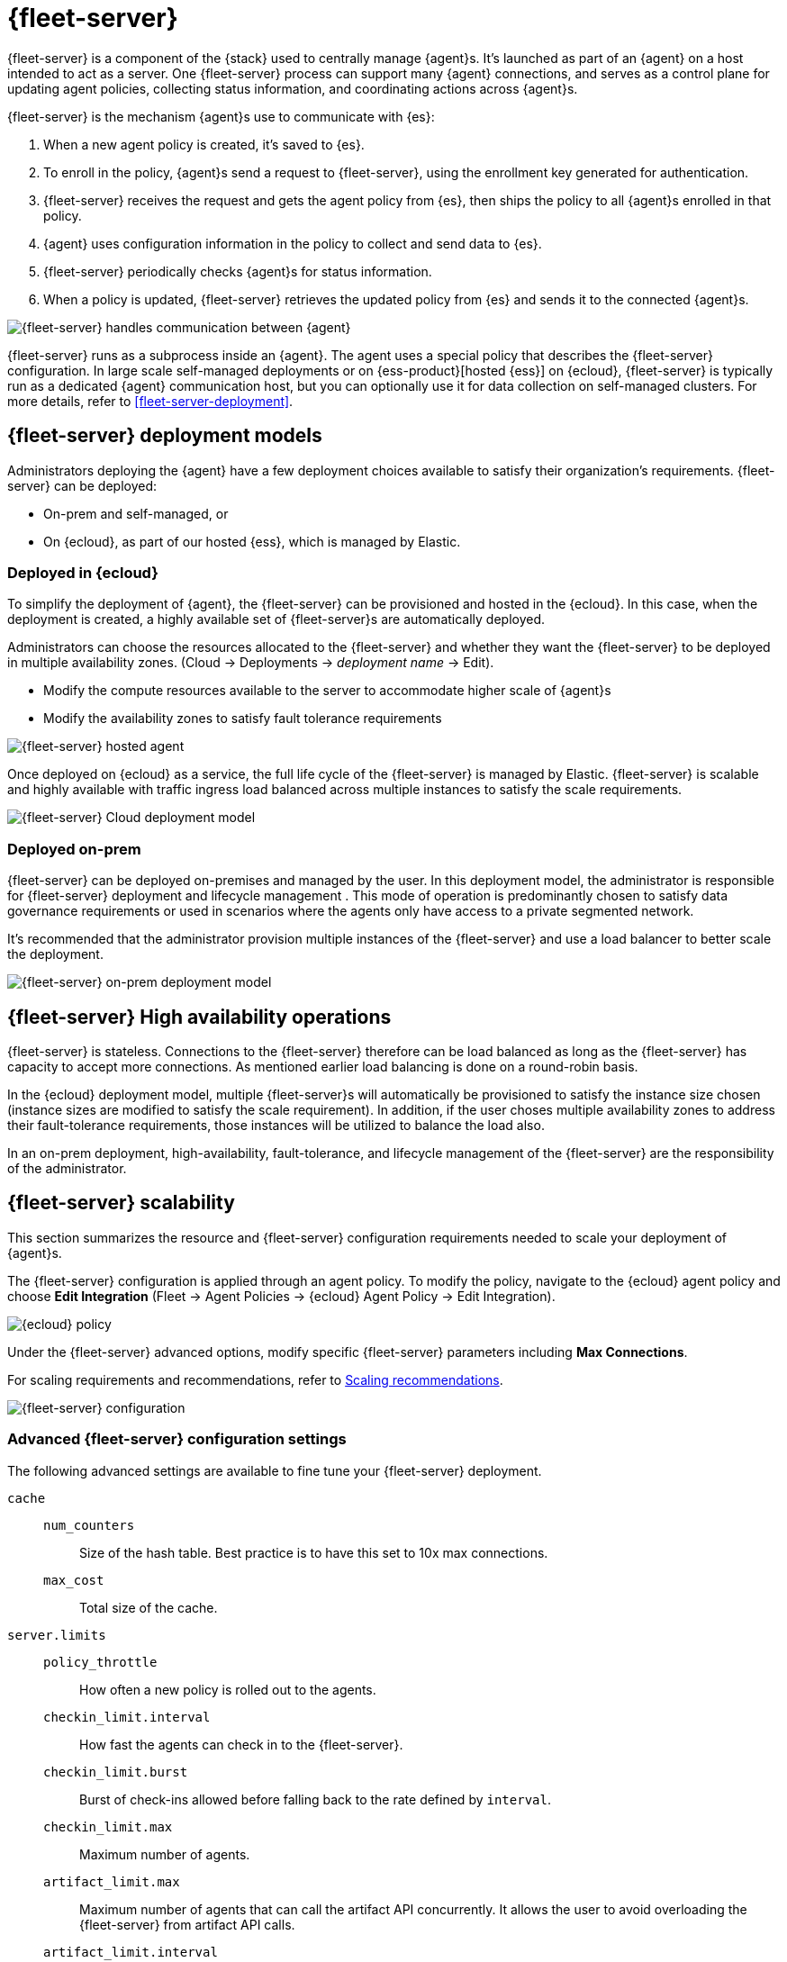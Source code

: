 [[fleet-server]]
= {fleet-server}

{fleet-server} is a component of the {stack} used to centrally manage {agent}s.
It's launched as part of an {agent} on a host intended to act as a server.
One {fleet-server} process can support many {agent} connections,
and serves as a control plane for updating agent policies, collecting
status information, and coordinating actions across {agent}s.

{fleet-server} is the mechanism {agent}s use to communicate with {es}:

. When a new agent policy is created, it's saved to {es}.

. To enroll in the policy, {agent}s send a request to {fleet-server},
using the enrollment key generated for authentication.

. {fleet-server} receives the request and gets the agent policy from {es},
then ships the policy to all {agent}s enrolled in that policy.

. {agent} uses configuration information in the policy to collect and send data
to {es}.

. {fleet-server} periodically checks {agent}s for status information.

. When a policy is updated, {fleet-server} retrieves the updated policy from
{es} and sends it to the connected {agent}s.

image::fleet/images/fleet-server-communication.png[{fleet-server} handles communication between {agent}, {fleet}, {es}, and {kib}]

{fleet-server} runs as a subprocess inside an {agent}. The agent uses a special
policy that describes the {fleet-server} configuration. In large scale
self-managed deployments or on {ess-product}[hosted {ess}] on {ecloud},
{fleet-server} is typically run as a dedicated {agent} communication host, but
you can optionally use it for data collection on self-managed clusters. For more
details, refer to <<fleet-server-deployment>>.

[discrete]
[[deployment-models]]
== {fleet-server} deployment models

Administrators deploying the {agent} have a few deployment choices
available to satisfy their organization's requirements. {fleet-server} can be
deployed:

* On-prem and self-managed, or
* On {ecloud}, as part of our hosted {ess}, which is managed by Elastic.


[discrete]
[[deployed-in-cloud]]
=== Deployed in {ecloud}

To simplify the deployment of {agent}, the {fleet-server} can be
provisioned and hosted in the {ecloud}. In this case, when the deployment is
created, a highly available set of {fleet-server}s are automatically deployed.

Administrators can choose the resources allocated to the {fleet-server} and
whether they want the {fleet-server} to be deployed in multiple availability
zones. (Cloud → Deployments → _deployment name_ → Edit).

* Modify the compute resources available to the server to accommodate higher
scale of {agent}s
* Modify the availability zones to satisfy fault tolerance requirements

[role="screenshot"]
image::images/fleet-server-hosted-container.png[{fleet-server} hosted agent]

Once deployed on {ecloud} as a service, the full life cycle of the
{fleet-server} is managed by Elastic. {fleet-server} is scalable and highly
available with traffic ingress load balanced across multiple instances to
satisfy the scale requirements.

image::images/fleet-server-cloud-deployment.png[{fleet-server} Cloud deployment model]

[discrete]
[[deployed-on-prem]]
=== Deployed on-prem

{fleet-server} can be deployed on-premises and managed by the user. In this
deployment model, the administrator is responsible for {fleet-server} deployment
and lifecycle management . This mode of operation is predominantly chosen to
satisfy data governance requirements or used in scenarios where the agents only
have access to a private segmented network.

It’s recommended that the administrator provision multiple instances of the
{fleet-server} and use a load balancer to better scale the deployment.

image::images/fleet-server-on-prem-deployment.png[{fleet-server} on-prem deployment model]

[discrete]
[[fleet-server-HA-operations]]
== {fleet-server} High availability operations

{fleet-server} is stateless. Connections to the {fleet-server} therefore can be
load balanced as long as the {fleet-server} has capacity to accept more
connections. As mentioned earlier load balancing is done on a round-robin basis.

In the {ecloud} deployment model, multiple {fleet-server}s will automatically be
provisioned to satisfy the instance size chosen (instance sizes are modified to
satisfy the scale requirement). In addition, if the user choses multiple
availability zones to address their fault-tolerance requirements, those
instances will be utilized to balance the load also.

In an on-prem deployment, high-availability, fault-tolerance, and lifecycle
management of the {fleet-server} are the responsibility of the administrator.

[discrete]
[[fleet-server-scalability]]
== {fleet-server} scalability

This section summarizes the resource and {fleet-server} configuration
requirements needed to scale your deployment of {agent}s.

The {fleet-server} configuration is applied through an agent policy. To
modify the policy, navigate to the {ecloud} agent policy and choose *Edit
Integration* (Fleet → Agent Policies → {ecloud} Agent Policy → Edit
Integration).

[role="screenshot"]
image::images/elastic-cloud-agent-policy.png[{ecloud} policy]

Under the {fleet-server} advanced options, modify specific {fleet-server}
parameters including *Max Connections*.

For scaling requirements and recommendations, refer to <<scaling-recommendations>>.

[role="screenshot"]
image::images/fleet-server-configuration.png[{fleet-server} configuration]

[discrete]
[[fleet-server-configuration]]
=== Advanced {fleet-server} configuration settings

The following advanced settings are available to fine tune your {fleet-server}
deployment.

//TODO: We need to discuss the best way to format config settings. I'm using
//mostly tables in other sections of the docs for improved scanning, but that is
//controversial.

//Nima: I tried removed repetitive words and tried clarify the descriptions here,
//but there were some inconsistencies. You'll want to check this carefully.

`cache`::

`num_counters`:::
Size of the hash table. Best practice is to have this set to 10x max
connections.

`max_cost`:::
Total size of the cache.

`server.limits`::
`policy_throttle`:::
How often a new policy is rolled out to the agents.

`checkin_limit.interval`:::
How fast the agents can check in to the {fleet-server}.

`checkin_limit.burst`:::
Burst of check-ins allowed before falling back to the rate defined by
`interval`.

`checkin_limit.max`:::
Maximum number of agents.

`artifact_limit.max`:::
Maximum number of agents that can call the artifact API concurrently. It allows
the user to avoid overloading the {fleet-server} from artifact API calls.

`artifact_limit.interval`:::
How often artifacts are rolled out. Default of 100ms allows 10 artifacts to be
rolled out per second.

`artifact_limit.burst`:::
Number of transactions allowed for a burst, controlling oversubscription on
outbound buffer.

`ack_limit.max`:::
Maximum number of agents that can call the Ack API concurrently. It allows the
user to avoid overloading the {fleet-server} from Ack API calls.

`ack_limit.interval`:::
How often an acknowledgment (ACK) is sent. Default value of 10ms enables 100
ACKs per second to be sent.

`ack_limit.burst`:::
Burst of ACKs to accommodate (default of 20) before falling back to the rate
defined in `interval`.

`enroll_limit.max`:::
Maximum number of agents that can call the Enroll API concurrently. This setting
allows the user to avoid overloading the {fleet-server} from Enrollment API
calls.

`enroll_limit.interval`:::
Interval between processing enrollment request. Enrollment is both CPU and RAM
intensive, so the number of enrollment requests needs to be limited for overall
system health. Default value of 100ms allows 10 enrollments per second.

`enroll_limit.burst`:::
Burst of enrollments to accept before falling back to the rate defined by
`interval`.

[discrete]
[[scaling-recommendations]]
=== Scaling recommendations

The following tables provide system requirements and scaling guidelines based
on the number of agents required by your deployment:

* <<system-requirements-by-number-agents>>
* <<recommend-settings-scaling-agents-a>>
* <<recommend-settings-scaling-agents-b>>

//Are these guidelines all cloud-specific?

[discrete]
[[system-requirements-by-number-agents]]
==== System requirements by number of agents
|===
| Number of Agents | Memory      | vCPU           | {es} Cluster size

| 50               | 512MB    .5+| Up to 2.5 vCPU | 480GB disk \| 16GB RAM \| up to 5 vCPU
| 5,000            | 1GB                          | 960GB disk \| 32GB RAM \| 5 vCPU
| 7,500            | 2GB                          | 1.88TB disk \| 64GB RAM \| 9.8 vCPU
| 10,000           | 4GB                          | 3.75TB disk \| 128GB RAM \| 19.8 vCPU
| 12,500           | 8G                           | 7.5TB disk \| 256GB RAM \| 39.4 vCPU
| 30,000           | 16GB     .2+| 2.5 vCPU       | 7.5TB disk \| 256GB RAM \| 39.4 vCPU
| 50,000           | 32GB                         | 11.25TB disk \| 384GB RAM \|59.2 vCPU
|===

[discrete]
[[recommend-settings-scaling-agents-a]]
==== Recommended settings for 50 to 10,000 agents
|===
|                      | *50*    | *5,000*  | *7,500*  | *10,000*
| *Max connections*    | 100     | 7,000    | 10,000   | 20,000
5+s| Cache settings
| `num_counters`      | 2000    | 20000    | 40000    | 80000
| `max_cost`          | 2097152 | 20971520 | 50971520 | 104857600
5+s| Server limits
| `policy_throttle`   | 200ms   | 50ms     | 10ms     | 5ms
5+| `checkin_limit:`
>| `interval`          | 50ms    | 5ms      | 2ms      | 1ms
>| `burst`             | 25      | 500      | 1000     | 2000
>| `max`               | 100     | 5001     | 7501     | 10001
5+| `artifact_limit:`
>| `interval`          | 100ms   | 5ms      | 2ms      | 1ms
>| `burst`             | 10      | 500      | 1000     | 2000
>| `max`               |1 0      | 1000     | 2000     | 4000
5+| `ack_limit:`
>| `interval`          | 10ms    | 4ms      | 2ms      | 1ms
>| `burst`             | 20      | 500      | 1000     | 2000
>| `max`               | 20      | 1000     | 2000     | 4000
5+| `enroll_limit:`
>| `interval`          | 100ms   | 20ms     | 10ms     | 10ms
>| `burst`             | 5       | 50       | 100      | 100
>| `max`               | 10      | 100      | 200      | 200
5+s| Server runtime settings
| `gc_percent`         | 20      | 20       | 20       | 20
|===

[discrete]
[[recommend-settings-scaling-agents-b]]
==== Recommended settings for 12,500 to 50,000 agents

|===
|                      | *12,500*  | *30,000*  | *50,000*
| *Max connections*    | 32,000    | 32,000    | 32,000
4+s| Cache settings
| `num_counters`       | 160000    | 160000    | 320000
| `max_cost`           | 209715200 | 209715200 | 209715200
4+s| Server limits
| `policy_throttle`    | 5ms       | 2ms       | 5ms
4+| `checkin_limit:`
>| `interval`          | 500us     | 500us     | 500us
>| `burst`             | 4000      | 4000      | 4000
>| `max`               | 12501     | 15001     | 25001
4+| `artifact_limit:`
>| `interval`          | 500us     | 500us     | 500us
>| `burst`             | 4000      | 4000      | 4000
>| `max`               | 8000      | 8000      | 8000
4+| `ack_limit:`
>| `interval`          | 500us     | 500us     | 500us
>| `burst`             | 4000      | 4000      | 4000
>| `max`               | 8000      | 8000      | 8000
4+| `enroll_limit:`
>| `interval`          | 10ms      | 10ms      | 10ms
>| `burst`             | 100       | 100       | 100 
>| `max`               | 200       | 200       | 200
4+s| Server runtime settings
| `gc_percent`         | 20        | 20        | 20
|===

[discrete]
[[fleet-server-monitoring]]
== {fleet-server} monitoring

//Suggestion: Talk about the metrics and logs that {fleet-server} provides, how
//users can enable and see them, how to use them to determine when to scale up
//{fleet-server}.

Monitoring {fleet-server} is key since the operation of the {fleet-server} is
paramount to the health of the deployed agents and the services they offer. When
{fleet-server} is not operating correctly, it may lead to delayed check-ins,
status information, and updates for the agents it manages. The monitoring data
will tell you when to add capacity for {fleet-server}, and provide error logs
and information to troubleshoot other issues.

To enable monitoring for {fleet-server}, you must enable agent monitoring in the
agent policy. It is enabled by default when you create a new agent policy and in
the Default {fleet-server} agent policy in self-managed clusters. However, it is
disabled by default in {ecloud} agent policy because enabling monitoring will
require additional RAM.

To modify {ecloud} agent policy, navigate to the _{ecloud} agent Policy_*_
(_*_Fleet → Agent Policies → {ecloud} Agent Policy_).

[role="screenshot"]
image::images/fleet-policy-page.png[Fleet Policy Page]

Choose the *Settings* tab for the _{ecloud} agent policy_. Agent Monitoring is
disabled by default. Once enabled the agent will be able to collect logs and
metrics from the {fleet-server}.

NOTE: The {fleet-server} is deployed as yet another agent in the system.

[role="screenshot"]
image::images/elastic-cloud-agent-policy-page.png[{ecloud} Policy Page]

In many scenarios it’s desirable to segregate the {fleet-server} monitoring data
from other agents’ data. To do this the user has the ability to define a
*Default namespace* to make it easier to search and visualize the monitoring
data. By default the monitoring data is sent to the *default* namespace. In
the following example, {fleet-server} was configured as the namespace, and you
can see the metrics collected:

[role="screenshot"]
image::images/dashboard-with-namespace-showing.png[Namespace]

[role="screenshot"]
image::images/datastream-namespace.png[Datastream]

A predefined dashboard called *[{agent}] Agent metrics* is loaded into {kib}.
Choose this dashboard and query based on the namespace defined for the
{fleet-server}. The following dashboard shows data for the query
`_data_stream.namespace: "fleetserver_"`. In this example, you can observe CPU
and memory usage as a metric and act accordingly to resize the {fleet-server}.

[role="screenshot"]
image::images/dashboard-datastream.png[Dashboard Datastream]

